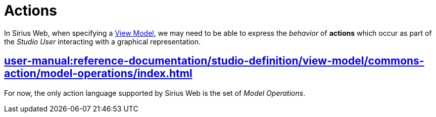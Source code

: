 = Actions

In Sirius Web, when specifying a xref:user-manual:reference-documentation/studio-definition/view-model/index.adoc[View Model], we may need to be able to express the _behavior_ of *actions* which occur as part of the _Studio User_ interacting with a graphical representation.

== xref:user-manual:reference-documentation/studio-definition/view-model/commons-action/model-operations/index.adoc[]

For now, the only action language supported by Sirius Web is the set of _Model Operations_.